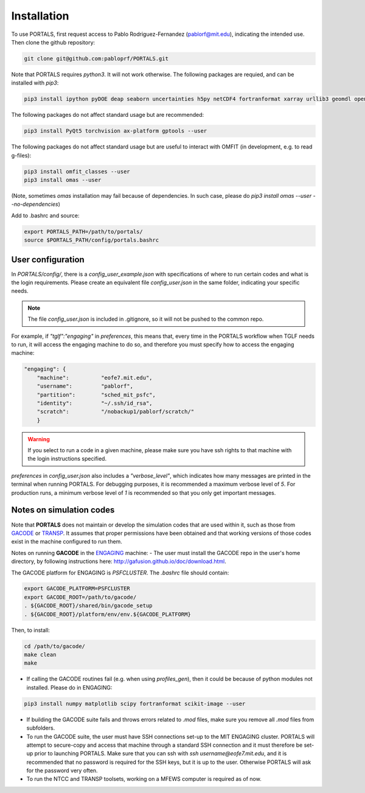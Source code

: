 Installation
============

To use PORTALS, first request access to Pablo Rodriguez-Fernandez (pablorf@mit.edu), indicating the intended use.
Then clone the github repository:

.. code-block:: console

   git clone git@github.com:pabloprf/PORTALS.git


Note that PORTALS requires `python3`. It will not work otherwise.
The following packages are requied, and can be installed with `pip3`:

.. code-block:: console

   pip3 install ipython pyDOE deap seaborn uncertainties h5py netCDF4 fortranformat xarray urllib3 geomdl openpyxl scoop xlsxwriter xlrd statistics statsmodels dill notebook ipywidgets multiprocessing_on_dill torch gpytorch botorch --user


The following packages do not affect standard usage but are recommended:

.. code-block:: console

   pip3 install PyQt5 torchvision ax-platform gptools --user


The following packages do not affect standard usage but are useful to interact with OMFIT (in development, e.g. to read g-files):

.. code-block:: console

   pip3 install omfit_classes --user
   pip3 install omas --user

(Note, sometimes `omas` installation may fail because of dependencies. In such case, please do `pip3 install omas --user --no-dependencies`)

Add to .bashrc and source:

.. code-block:: console

   export PORTALS_PATH=/path/to/portals/
   source $PORTALS_PATH/config/portals.bashrc

User configuration
------------------

In `PORTALS/config/`, there is a `config_user_example.json` with specifications of where to run certain codes and what is the login requirements. Please create an equivalent file `config_user.json` in the same folder, indicating your specific needs.

.. note::
   The file `config_user.json` is included in .gitignore, so it will not be pushed to the common repo.

For example, if `"tglf":"engaging"` in `preferences`, this means that, every time in the PORTALS workflow when TGLF needs to run, it will access the engaging machine to do so, and therefore you must specify how to access the engaging machine:

.. code-block:: console

    "engaging": {
        "machine":          "eofe7.mit.edu", 
        "username":         "pablorf",
        "partition":        "sched_mit_psfc",
        "identity":         "~/.ssh/id_rsa",
        "scratch":          "/nobackup1/pablorf/scratch/"
        }

.. warning::
   If you select to run a code in a given machine, please make sure you have ssh rights to that machine with the login instructions specified.

`preferences` in `config_user.json` also includes a `"verbose_level"`, which indicates how many messages are printed in the terminal when running PORTALS. For debugging purposes, it is recommended a maximum verbose level of `5`. For production runs, a minimum verbose level of `1` is recommended so that you only get important messages.


Notes on simulation codes
-------------------------

Note that **PORTALS** does not maintain or develop the simulation codes that are used within it, such as those from `GACODE <http://gafusion.github.io/doc/index.html>`_ or `TRANSP <hhttps://transp.pppl.gov/index.html>`_. It assumes that proper permissions have been obtained and that working versions of those codes exist in the machine configured to run them.

Notes on running **GACODE** in the `ENGAGING <https://www1.psfc.mit.edu/computers/cluster/accessing.html>`_ machine:
- The user must install the GACODE repo in the user's home directory, by following instructions here: http://gafusion.github.io/doc/download.html.

The GACODE platform for ENGAGING is `PSFCLUSTER`. The `.bashrc` file should contain:

.. code-block:: console

   export GACODE_PLATFORM=PSFCLUSTER
   export GACODE_ROOT=/path/to/gacode/
   . ${GACODE_ROOT}/shared/bin/gacode_setup
   . ${GACODE_ROOT}/platform/env/env.${GACODE_PLATFORM}

Then, to install:

.. code-block:: console

   cd /path/to/gacode/
   make clean
   make

- If calling the GACODE routines fail (e.g. when using `profiles_gen`), then it could be because of python modules not installed. Please do in ENGAGING:

.. code-block:: console

   pip3 install numpy matplotlib scipy fortranformat scikit-image --user


- If building the GACODE suite fails and throws errors related to `.mod` files, make sure you remove all `.mod` files from subfolders.

- To run the GACODE suite, the user must have SSH connections set-up to the MIT ENGAGING cluster. PORTALS will attempt to secure-copy and access that machine through a standard SSH connection and it must therefore be set-up prior to launching PORTALS. Make sure that you can ssh with `ssh username@eofe7.mit.edu`, and it is recommended that no password is required for the SSH keys, but it is up to the user. Otherwise PORTALS will ask for the password very often.

- To run the NTCC and TRANSP toolsets, working on a MFEWS computer is required as of now.


